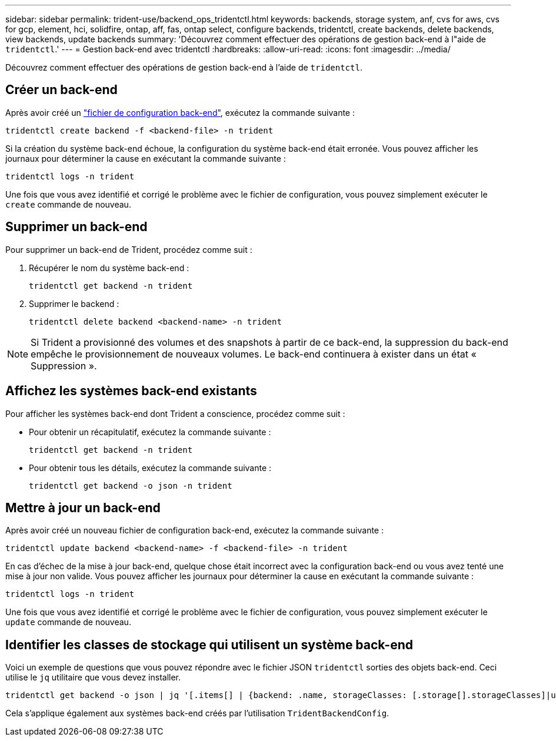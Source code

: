 ---
sidebar: sidebar 
permalink: trident-use/backend_ops_tridentctl.html 
keywords: backends, storage system, anf, cvs for aws, cvs for gcp, element, hci, solidfire, ontap, aff, fas, ontap select, configure backends, tridentctl, create backends, delete backends, view backends, update backends 
summary: 'Découvrez comment effectuer des opérations de gestion back-end à l"aide de `tridentctl`.' 
---
= Gestion back-end avec tridentctl
:hardbreaks:
:allow-uri-read: 
:icons: font
:imagesdir: ../media/


[role="lead"]
Découvrez comment effectuer des opérations de gestion back-end à l'aide de `tridentctl`.



== Créer un back-end

Après avoir créé un link:backends.html["fichier de configuration back-end"^], exécutez la commande suivante :

[listing]
----
tridentctl create backend -f <backend-file> -n trident
----
Si la création du système back-end échoue, la configuration du système back-end était erronée. Vous pouvez afficher les journaux pour déterminer la cause en exécutant la commande suivante :

[listing]
----
tridentctl logs -n trident
----
Une fois que vous avez identifié et corrigé le problème avec le fichier de configuration, vous pouvez simplement exécuter le `create` commande de nouveau.



== Supprimer un back-end

Pour supprimer un back-end de Trident, procédez comme suit :

. Récupérer le nom du système back-end :
+
[listing]
----
tridentctl get backend -n trident
----
. Supprimer le backend :
+
[listing]
----
tridentctl delete backend <backend-name> -n trident
----



NOTE: Si Trident a provisionné des volumes et des snapshots à partir de ce back-end, la suppression du back-end empêche le provisionnement de nouveaux volumes. Le back-end continuera à exister dans un état « Suppression ».



== Affichez les systèmes back-end existants

Pour afficher les systèmes back-end dont Trident a conscience, procédez comme suit :

* Pour obtenir un récapitulatif, exécutez la commande suivante :
+
[listing]
----
tridentctl get backend -n trident
----
* Pour obtenir tous les détails, exécutez la commande suivante :
+
[listing]
----
tridentctl get backend -o json -n trident
----




== Mettre à jour un back-end

Après avoir créé un nouveau fichier de configuration back-end, exécutez la commande suivante :

[listing]
----
tridentctl update backend <backend-name> -f <backend-file> -n trident
----
En cas d'échec de la mise à jour back-end, quelque chose était incorrect avec la configuration back-end ou vous avez tenté une mise à jour non valide. Vous pouvez afficher les journaux pour déterminer la cause en exécutant la commande suivante :

[listing]
----
tridentctl logs -n trident
----
Une fois que vous avez identifié et corrigé le problème avec le fichier de configuration, vous pouvez simplement exécuter le `update` commande de nouveau.



== Identifier les classes de stockage qui utilisent un système back-end

Voici un exemple de questions que vous pouvez répondre avec le fichier JSON `tridentctl` sorties des objets back-end. Ceci utilise le `jq` utilitaire que vous devez installer.

[listing]
----
tridentctl get backend -o json | jq '[.items[] | {backend: .name, storageClasses: [.storage[].storageClasses]|unique}]'
----
Cela s'applique également aux systèmes back-end créés par l'utilisation `TridentBackendConfig`.
